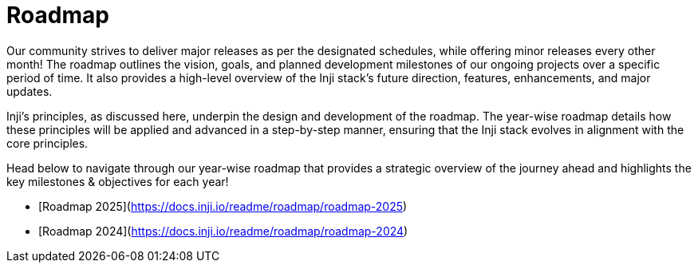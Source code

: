 :page-icon: map-location

= Roadmap

Our community strives to deliver major releases as per the designated schedules, while offering minor releases every other month! The roadmap outlines the vision, goals, and planned development milestones of our ongoing projects over a specific period of time. It also provides a high-level overview of the Inji stack's future direction, features, enhancements, and major updates.

Inji's principles, as discussed here, underpin the design and development of the roadmap. The year-wise roadmap details how these principles will be applied and advanced in a step-by-step manner, ensuring that the Inji stack evolves in alignment with the core principles.

Head below to navigate through our year-wise roadmap that provides a strategic overview of the journey ahead and highlights the key milestones & objectives for each year!

* [Roadmap 2025](https://docs.inji.io/readme/roadmap/roadmap-2025)
* [Roadmap 2024](https://docs.inji.io/readme/roadmap/roadmap-2024)


